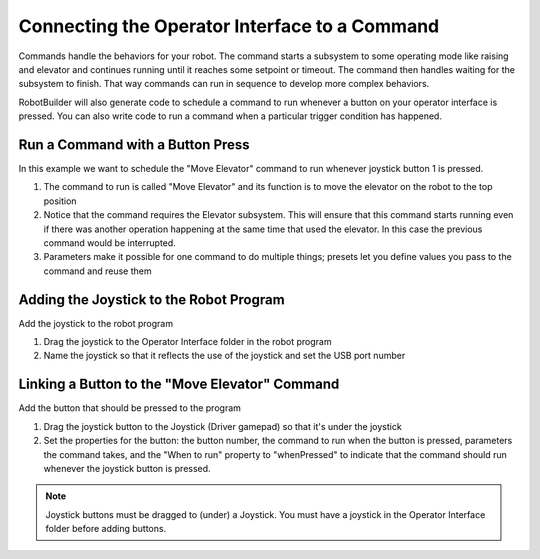 Connecting the Operator Interface to a Command
==============================================

Commands handle the behaviors for your robot. The command starts a subsystem to some operating mode like raising and elevator and continues running until it reaches some setpoint or timeout. The command then handles waiting for the subsystem to finish. That way commands can run in sequence to develop more complex behaviors.

RobotBuilder will also generate code to schedule a command to run whenever a button on your operator interface is pressed. You can also write code to run a command when a particular trigger condition has happened.

Run a Command with a Button Press
---------------------------------

.. image:: images/operator-interface-command-1.png

In this example we want to schedule the "Move Elevator" command to run whenever joystick button 1 is pressed.

1. The command to run is called "Move Elevator" and its function is to move the elevator on the robot to the top position
2. Notice that the command requires the Elevator subsystem. This will ensure that this command starts running even if there was another operation happening at the same time that used the elevator. In this case the previous command would be interrupted.
3. Parameters make it possible for one command to do multiple things; presets let you define values you pass to the command and reuse them

Adding the Joystick to the Robot Program
----------------------------------------

.. image:: images/operator-interface-command-2.png

Add the joystick to the robot program

1. Drag the joystick to the Operator Interface folder in the robot program
2. Name the joystick so that it reflects the use of the joystick and set the USB port number

Linking a Button to the "Move Elevator" Command
-----------------------------------------------

.. image:: images/operator-interface-command-3.png

Add the button that should be pressed to the program

1. Drag the joystick button to the Joystick (Driver gamepad) so that it's under the joystick
2. Set the properties for the button: the button number, the command to run when the button is pressed, parameters the command takes, and the "When to run" property to "whenPressed" to indicate that the command should run whenever the joystick button is pressed.

.. note:: Joystick buttons must be dragged to (under) a Joystick. You must have a joystick in the Operator Interface folder before adding buttons.
